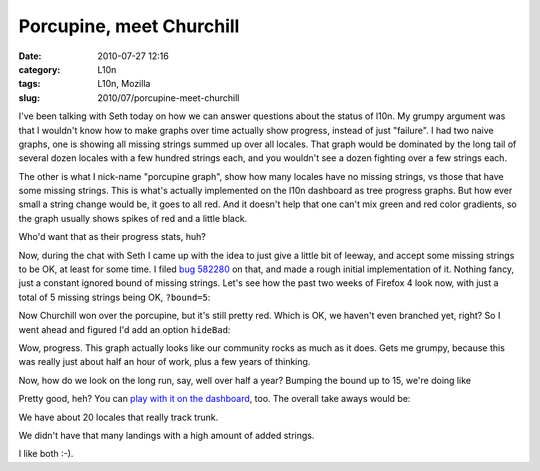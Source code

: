 Porcupine, meet Churchill
#########################
:date: 2010-07-27 12:16
:category: L10n
:tags: L10n, Mozilla
:slug: 2010/07/porcupine-meet-churchill

I've been talking with Seth today on how we can answer questions about the status of l10n. My grumpy argument was that I wouldn't know how to make graphs over time actually show progress, instead of just "failure". I had two naive graphs, one is showing all missing strings summed up over all locales. That graph would be dominated by the long tail of several dozen locales with a few hundred strings each, and you wouldn't see a dozen fighting over a few strings each.

The other is what I nick-name "porcupine graph", show how many locales have no missing strings, vs those that have some missing strings. This is what's actually implemented on the l10n dashboard as tree progress graphs. But how ever small a string change would be, it goes to all red. And it doesn't help that one can't mix green and red color gradients, so the graph usually shows spikes of red and a little black.

|porcupine|

Who'd want that as their progress stats, huh?

Now, during the chat with Seth I came up with the idea to just give a little bit of leeway, and accept some missing strings to be OK, at least for some time. I filed `bug 582280 <https://bugzilla.mozilla.org/show_bug.cgi?id=582280>`__ on that, and made a rough initial implementation of it. Nothing fancy, just a constant ignored bound of missing strings. Let's see how the past two weeks of Firefox 4 look now, with just a total of 5 missing strings being OK, ``?bound=5``:

|two weeks good and bad|

Now Churchill won over the porcupine, but it's still pretty red. Which is OK, we haven't even branched yet, right? So I went ahead and figured I'd add an option ``hideBad``:

|two weeks good|

Wow, progress. This graph actually looks like our community rocks as much as it does. Gets me grumpy, because this was really just about half an hour of work, plus a few years of thinking.

Now, how do we look on the long run, say, well over half a year? Bumping the bound up to 15, we're doing like

|half year progress|

Pretty good, heh? You can `play with it on the dashboard <https://l10n-stage-sj.mozilla.org/dashboard/tree-status/fx40x?starttime=1255682183&bound=15&hideBad>`__, too. The overall take aways would be:

We have about 20 locales that really track trunk.

We didn't have that many landings with a high amount of added strings.

I like both :-).

.. |porcupine| image:: http://farm5.static.flickr.com/4090/4834738435_c1dac145a2_z.jpg
   :width: 640px
   :height: 378px
   :target: http://www.flickr.com/photos/axelhecht/4834738435/
.. |two weeks good and bad| image:: http://farm5.static.flickr.com/4106/4834738689_45d9cb4219_z.jpg
   :width: 640px
   :height: 378px
   :target: http://www.flickr.com/photos/axelhecht/4834738689/
.. |two weeks good| image:: http://farm5.static.flickr.com/4085/4834738881_2b3beba630_z.jpg
   :width: 640px
   :height: 383px
   :target: http://www.flickr.com/photos/axelhecht/4834738881/
.. |half year progress| image:: http://farm5.static.flickr.com/4105/4834746465_c9cd423d83_z.jpg
   :width: 640px
   :height: 382px
   :target: http://www.flickr.com/photos/axelhecht/4834746465/
